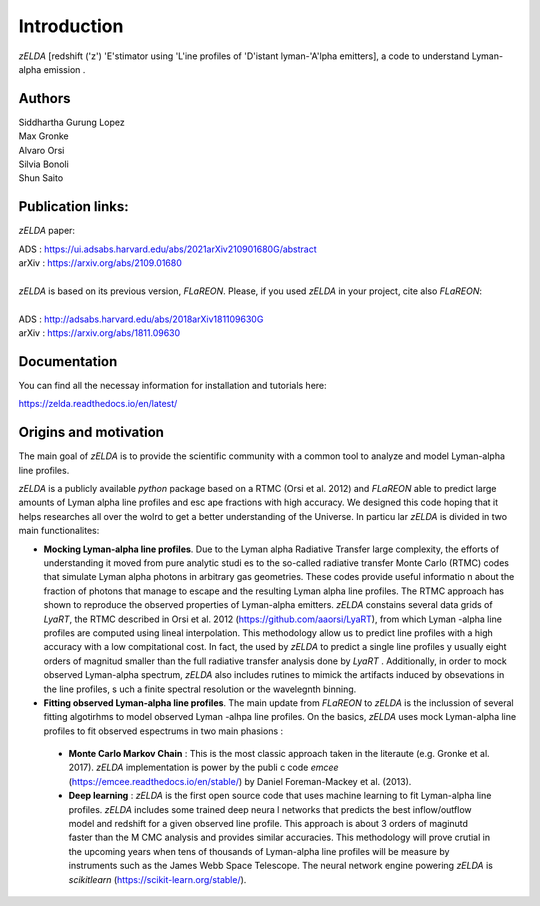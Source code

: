 Introduction
============

`zELDA` [redshift ('z') 'E'stimator using 'L'ine profiles of 'D'istant lyman-'A'lpha emitters], a code to understand Lyman-alpha emission .

Authors
*******

| Siddhartha Gurung Lopez
| Max Gronke
| Alvaro Orsi
| Silvia Bonoli
| Shun Saito

Publication links:
******************

`zELDA` paper:


| ADS   : https://ui.adsabs.harvard.edu/abs/2021arXiv210901680G/abstract
| arXiv : https://arxiv.org/abs/2109.01680
|
| `zELDA` is based on its previous version, `FLaREON`. Please, if you used `zELDA` in your project, cite also `FLaREON`:
| 
| ADS   : http://adsabs.harvard.edu/abs/2018arXiv181109630G
| arXiv : https://arxiv.org/abs/1811.09630

Documentation
*************

You can find all the necessay information for installation and tutorials here:

| https://zelda.readthedocs.io/en/latest/

Origins and motivation
**********************

The main goal of `zELDA` is to provide the scientific community with a common tool to analyze and model Lyman-alpha line profiles.


`zELDA` is a publicly available `python` package based on a RTMC (Orsi et al. 2012) and `FLaREON` able to predict large amounts of Lyman alpha line profiles and esc    ape fractions with high accuracy. We designed this code hoping that it helps researches all over the wolrd to get a better understanding of the Universe. In particu    lar `zELDA` is divided in two main functionalites:

*  **Mocking Lyman-alpha line profiles**. Due to the Lyman alpha Radiative Transfer large complexity, the efforts of understanding it moved from pure analytic studi    es to the so-called radiative transfer Monte Carlo (RTMC) codes that simulate Lyman alpha photons in arbitrary gas geometries. These codes provide useful informatio    n about the fraction of photons that manage to escape and the resulting Lyman alpha line profiles. The RTMC approach has shown to reproduce the observed properties     of Lyman-alpha emitters. `zELDA` constains several data grids of `LyaRT`, the RTMC described in Orsi et al. 2012 (https://github.com/aaorsi/LyaRT), from which Lyman    -alpha line profiles are computed using lineal interpolation. This methodology allow us to predict line profiles with a high accuracy with a low compitational cost.     In fact, the used by `zELDA` to predict a single line profiles y usually eight orders of magnitud smaller than the full radiative transfer analysis done by `LyaRT`    . Additionally, in order to mock observed Lyman-alpha spectrum, `zELDA` also includes rutines to mimick the artifacts induced by obsevations in the line profiles, s    uch a finite spectral resolution or the wavelegnth binning.
*  **Fitting observed Lyman-alpha line profiles**. The main update from `FLaREON` to `zELDA` is the inclussion of several fitting algotirhms to model observed Lyman    -alhpa line profiles. On the basics, `zELDA` uses mock Lyman-alpha line profiles to fit observed espectrums in two main phasions :

  *  **Monte Carlo Markov Chain** : This is the most classic approach taken in the literaute (e.g. Gronke et al. 2017). `zELDA` implementation is power by the publi    c code `emcee` (https://emcee.readthedocs.io/en/stable/) by Daniel Foreman-Mackey et al. (2013).

  *  **Deep learning** : `zELDA` is the first open source code that uses machine learning to fit Lyman-alpha line profiles. `zELDA` includes some trained deep neura    l networks that predicts the best inflow/outflow model and redshift for a given observed line profile. This approach is about 3 orders of maginutd faster than the M    CMC analysis and provides similar accuracies. This methodology will prove crutial in the upcoming years when tens of thousands of Lyman-alpha line profiles will be     measure by instruments such as the James Webb Space Telescope. The neural network engine powering `zELDA` is `scikitlearn` (https://scikit-learn.org/stable/).
